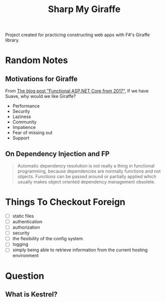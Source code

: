 #+TITLE: Sharp My Giraffe

Project created for practicing constructing web apps with F#'s Giraffe
library.

* Random Notes

** Motivations for Giraffe

From [[https://dusted.codes/functional-aspnet-core][The blog post "Functional ASP.NET Core from 2017"]], If we have
Suave, why would we like Giraffe?

- Performance
- Security
- Laziness
- Community
- Impatience
- Fear of missing out
- Support

** On Dependency Injection and FP

#+begin_quote
Automatic dependency resolution is not really a thing in functional
programming, because dependencies are normally functions and not
objects. Functions can be passed around or partially applied which
usually makes object oriented dependency management obsolete.
#+end_quote

  
* Things To Checkout Foreign

- [ ] static files
- [ ] authentication
- [ ] authorization
- [ ] security
- [ ] the flexibility of the config system
- [ ] logging
- [ ] simply being able to retrieve information from the current
  hosting environment
  
* Question

** What is Kestrel?

** 
